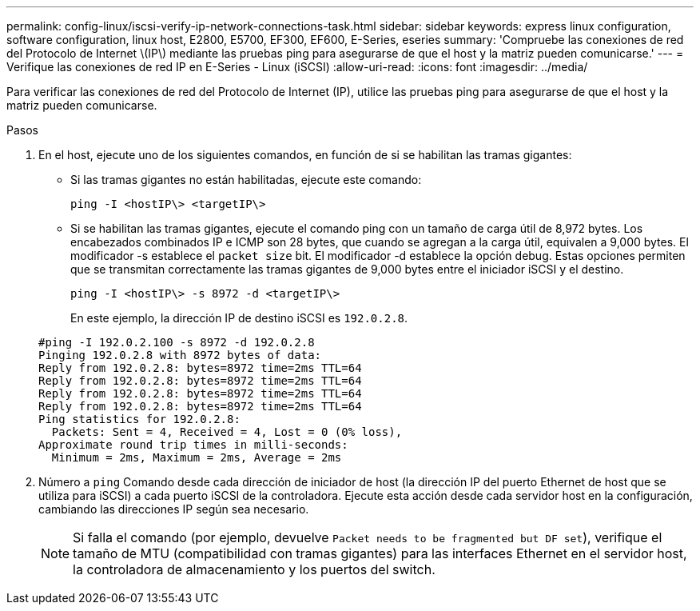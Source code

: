 ---
permalink: config-linux/iscsi-verify-ip-network-connections-task.html 
sidebar: sidebar 
keywords: express linux configuration, software configuration, linux host, E2800, E5700, EF300, EF600, E-Series, eseries 
summary: 'Compruebe las conexiones de red del Protocolo de Internet \(IP\) mediante las pruebas ping para asegurarse de que el host y la matriz pueden comunicarse.' 
---
= Verifique las conexiones de red IP en E-Series - Linux (iSCSI)
:allow-uri-read: 
:icons: font
:imagesdir: ../media/


[role="lead"]
Para verificar las conexiones de red del Protocolo de Internet (IP), utilice las pruebas ping para asegurarse de que el host y la matriz pueden comunicarse.

.Pasos
. En el host, ejecute uno de los siguientes comandos, en función de si se habilitan las tramas gigantes:
+
** Si las tramas gigantes no están habilitadas, ejecute este comando:
+
[listing]
----
ping -I <hostIP\> <targetIP\>
----
** Si se habilitan las tramas gigantes, ejecute el comando ping con un tamaño de carga útil de 8,972 bytes. Los encabezados combinados IP e ICMP son 28 bytes, que cuando se agregan a la carga útil, equivalen a 9,000 bytes. El modificador -s establece el `packet size` bit. El modificador -d establece la opción debug. Estas opciones permiten que se transmitan correctamente las tramas gigantes de 9,000 bytes entre el iniciador iSCSI y el destino.
+
[listing]
----
ping -I <hostIP\> -s 8972 -d <targetIP\>
----
+
En este ejemplo, la dirección IP de destino iSCSI es `192.0.2.8`.

+
[listing]
----
#ping -I 192.0.2.100 -s 8972 -d 192.0.2.8
Pinging 192.0.2.8 with 8972 bytes of data:
Reply from 192.0.2.8: bytes=8972 time=2ms TTL=64
Reply from 192.0.2.8: bytes=8972 time=2ms TTL=64
Reply from 192.0.2.8: bytes=8972 time=2ms TTL=64
Reply from 192.0.2.8: bytes=8972 time=2ms TTL=64
Ping statistics for 192.0.2.8:
  Packets: Sent = 4, Received = 4, Lost = 0 (0% loss),
Approximate round trip times in milli-seconds:
  Minimum = 2ms, Maximum = 2ms, Average = 2ms
----


. Número a `ping` Comando desde cada dirección de iniciador de host (la dirección IP del puerto Ethernet de host que se utiliza para iSCSI) a cada puerto iSCSI de la controladora. Ejecute esta acción desde cada servidor host en la configuración, cambiando las direcciones IP según sea necesario.
+

NOTE: Si falla el comando (por ejemplo, devuelve `Packet needs to be fragmented but DF set`), verifique el tamaño de MTU (compatibilidad con tramas gigantes) para las interfaces Ethernet en el servidor host, la controladora de almacenamiento y los puertos del switch.



